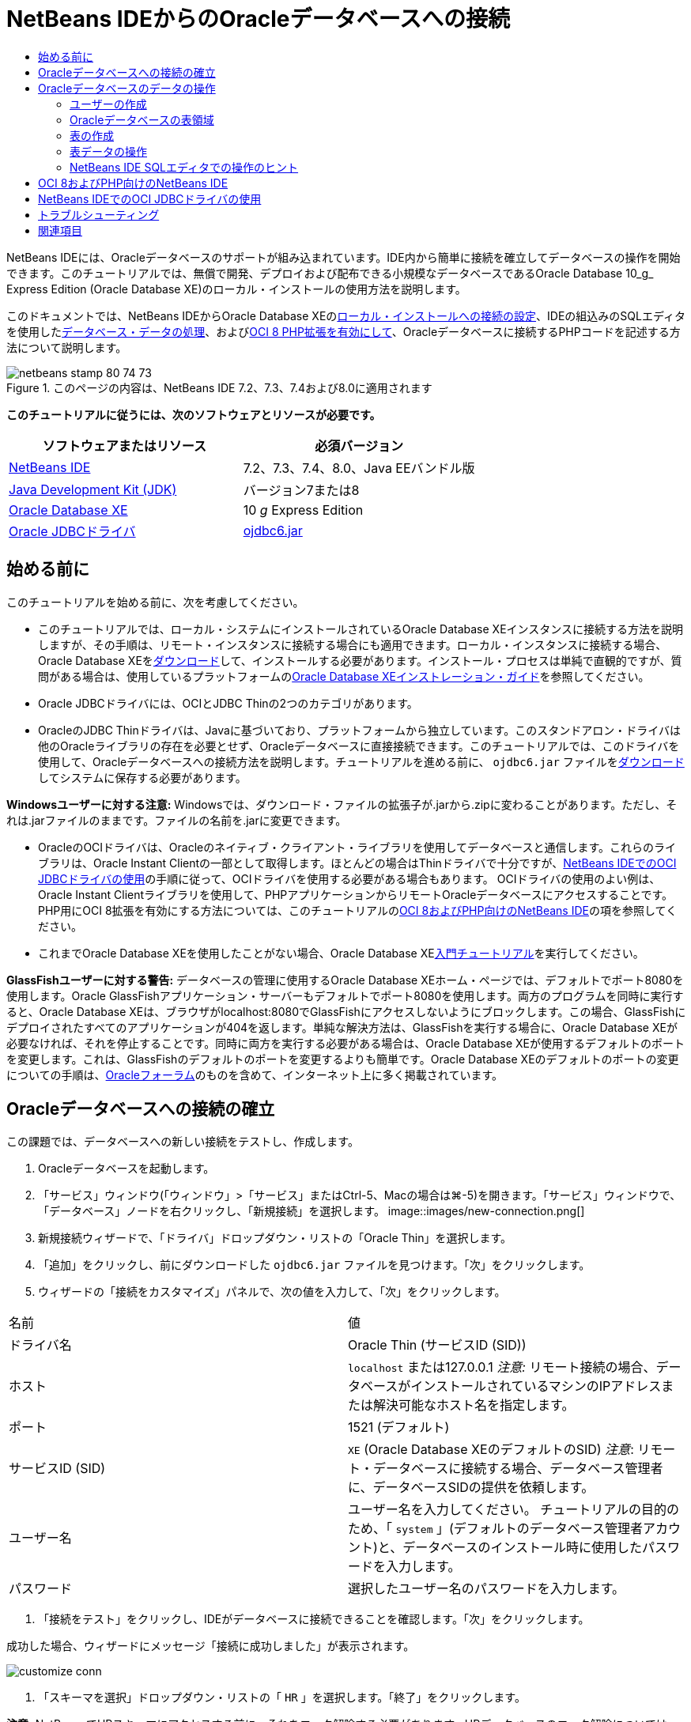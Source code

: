 // 
//     Licensed to the Apache Software Foundation (ASF) under one
//     or more contributor license agreements.  See the NOTICE file
//     distributed with this work for additional information
//     regarding copyright ownership.  The ASF licenses this file
//     to you under the Apache License, Version 2.0 (the
//     "License"); you may not use this file except in compliance
//     with the License.  You may obtain a copy of the License at
// 
//       http://www.apache.org/licenses/LICENSE-2.0
// 
//     Unless required by applicable law or agreed to in writing,
//     software distributed under the License is distributed on an
//     "AS IS" BASIS, WITHOUT WARRANTIES OR CONDITIONS OF ANY
//     KIND, either express or implied.  See the License for the
//     specific language governing permissions and limitations
//     under the License.
//

= NetBeans IDEからのOracleデータベースへの接続
:jbake-type: tutorial
:jbake-tags: tutorials 
:jbake-status: published
:icons: font
:syntax: true
:source-highlighter: pygments
:toc: left
:toc-title:
:description: NetBeans IDEからのOracleデータベースへの接続 - Apache NetBeans
:keywords: Apache NetBeans, Tutorials, NetBeans IDEからのOracleデータベースへの接続

NetBeans IDEには、Oracleデータベースのサポートが組み込まれています。IDE内から簡単に接続を確立してデータベースの操作を開始できます。このチュートリアルでは、無償で開発、デプロイおよび配布できる小規模なデータベースであるOracle Database 10_g_ Express Edition (Oracle Database XE)のローカル・インストールの使用方法を説明します。

このドキュメントでは、NetBeans IDEからOracle Database XEの<<connect,ローカル・インストールへの接続の設定>>、IDEの組込みのSQLエディタを使用した<<createuser,データベース・データの処理>>、および<<oci8,OCI 8 PHP拡張を有効にして>>、Oracleデータベースに接続するPHPコードを記述する方法について説明します。


image::images/netbeans-stamp-80-74-73.png[title="このページの内容は、NetBeans IDE 7.2、7.3、7.4および8.0に適用されます"]


*このチュートリアルに従うには、次のソフトウェアとリソースが必要です。*

|===
|ソフトウェアまたはリソース |必須バージョン 

|link:https://netbeans.org/downloads/index.html[+NetBeans IDE+] |7.2、7.3、7.4、8.0、Java EEバンドル版 

|link:http://www.oracle.com/technetwork/java/javase/downloads/index.html[+Java Development Kit (JDK)+] |バージョン7または8 

|link:http://www.oracle.com/technetwork/database/express-edition/overview/index.html[+Oracle Database XE+] |10 _g_ Express Edition 

|link:http://www.oracle.com/technetwork/database/enterprise-edition/jdbc-112010-090769.html[+Oracle JDBCドライバ+] |link:http://download.oracle.com/otn/utilities_drivers/jdbc/11202/ojdbc6.jar[+ojdbc6.jar+] 
|===


== 始める前に

このチュートリアルを始める前に、次を考慮してください。

* このチュートリアルでは、ローカル・システムにインストールされているOracle Database XEインスタンスに接続する方法を説明しますが、その手順は、リモート・インスタンスに接続する場合にも適用できます。ローカル・インスタンスに接続する場合、Oracle Database XEをlink:http://www.oracle.com/technetwork/database/express-edition/overview/index.html[+ダウンロード+]して、インストールする必要があります。インストール・プロセスは単純で直観的ですが、質問がある場合は、使用しているプラットフォームのlink:http://www.oracle.com/pls/xe102/homepage[+Oracle Database XEインストレーション・ガイド+]を参照してください。
* Oracle JDBCドライバには、OCIとJDBC Thinの2つのカテゴリがあります。
* OracleのJDBC Thinドライバは、Javaに基づいており、プラットフォームから独立しています。このスタンドアロン・ドライバは他のOracleライブラリの存在を必要とせず、Oracleデータベースに直接接続できます。このチュートリアルでは、このドライバを使用して、Oracleデータベースへの接続方法を説明します。チュートリアルを進める前に、 ``ojdbc6.jar`` ファイルをlink:http://www.oracle.com/technetwork/database/enterprise-edition/jdbc-112010-090769.html[+ダウンロード+]してシステムに保存する必要があります。

*Windowsユーザーに対する注意:* Windowsでは、ダウンロード・ファイルの拡張子が.jarから.zipに変わることがあります。ただし、それは.jarファイルのままです。ファイルの名前を.jarに変更できます。

* OracleのOCIドライバは、Oracleのネイティブ・クライアント・ライブラリを使用してデータベースと通信します。これらのライブラリは、Oracle Instant Clientの一部として取得します。ほとんどの場合はThinドライバで十分ですが、<<oci,NetBeans IDEでのOCI JDBCドライバの使用>>の手順に従って、OCIドライバを使用する必要がある場合もあります。
OCIドライバの使用のよい例は、Oracle Instant Clientライブラリを使用して、PHPアプリケーションからリモートOracleデータベースにアクセスすることです。PHP用にOCI 8拡張を有効にする方法については、このチュートリアルの<<oci8,OCI 8およびPHP向けのNetBeans IDE>>の項を参照してください。
* これまでOracle Database XEを使用したことがない場合、Oracle Database XElink:http://download.oracle.com/docs/cd/B25329_01/doc/admin.102/b25610/toc.htm[+入門チュートリアル+]を実行してください。

*GlassFishユーザーに対する警告:* データベースの管理に使用するOracle Database XEホーム・ページでは、デフォルトでポート8080を使用します。Oracle GlassFishアプリケーション・サーバーもデフォルトでポート8080を使用します。両方のプログラムを同時に実行すると、Oracle Database XEは、ブラウザがlocalhost:8080でGlassFishにアクセスしないようにブロックします。この場合、GlassFishにデプロイされたすべてのアプリケーションが404を返します。単純な解決方法は、GlassFishを実行する場合に、Oracle Database XEが必要なければ、それを停止することです。同時に両方を実行する必要がある場合は、Oracle Database XEが使用するデフォルトのポートを変更します。これは、GlassFishのデフォルトのポートを変更するよりも簡単です。Oracle Database XEのデフォルトのポートの変更についての手順は、link:https://forums.oracle.com/forums/thread.jspa?threadID=336855[+Oracleフォーラム+]のものを含めて、インターネット上に多く掲載されています。


== Oracleデータベースへの接続の確立

この課題では、データベースへの新しい接続をテストし、作成します。

1. Oracleデータベースを起動します。
2. 「サービス」ウィンドウ(「ウィンドウ」>「サービス」またはCtrl-5、Macの場合は⌘-5)を開きます。「サービス」ウィンドウで、「データベース」ノードを右クリックし、「新規接続」を選択します。
image::images/new-connection.png[]
3. 新規接続ウィザードで、「ドライバ」ドロップダウン・リストの「Oracle Thin」を選択します。
4. 「追加」をクリックし、前にダウンロードした ``ojdbc6.jar`` ファイルを見つけます。「次」をクリックします。
5. ウィザードの「接続をカスタマイズ」パネルで、次の値を入力して、「次」をクリックします。
|===

|名前 |値 

|ドライバ名 |Oracle Thin (サービスID (SID)) 

|ホスト | ``localhost`` または127.0.0.1
_注意:_ リモート接続の場合、データベースがインストールされているマシンのIPアドレスまたは解決可能なホスト名を指定します。 

|ポート |1521 (デフォルト) 

|サービスID (SID) | ``XE``  (Oracle Database XEのデフォルトのSID)
_注意_: リモート・データベースに接続する場合、データベース管理者に、データベースSIDの提供を依頼します。 

|ユーザー名 |

ユーザー名を入力してください。
チュートリアルの目的のため、「 ``system`` 」(デフォルトのデータベース管理者アカウント)と、データベースのインストール時に使用したパスワードを入力します。

 

|パスワード |選択したユーザー名のパスワードを入力します。 
|===
6. 「接続をテスト」をクリックし、IDEがデータベースに接続できることを確認します。「次」をクリックします。

成功した場合、ウィザードにメッセージ「接続に成功しました」が表示されます。

image::images/customize-conn.png[]
7. 「スキーマを選択」ドロップダウン・リストの「 ``HR`` 」を選択します。「終了」をクリックします。

*注意:* NetBeansでHRスキーマにアクセスする前に、それをロック解除する必要があります。HRデータベースのロック解除については、Oracle Database XElink:http://download.oracle.com/docs/cd/B25329_01/doc/admin.102/b25610/toc.htm[+入門チュートリアル+]で説明されています。

「サービス」ウィンドウの「データベース」ノードの下に新しい接続が表示されます。それを展開し、データベース・オブジェクトの構造の参照を開始できます。
接続ノードの表示名を変更します。ノードのポップアップ・メニューから「プロパティ」を選択し、「表示名」プロパティの省略符号ボタンをクリックします。「表示名」として「OracleDB」と入力し、「OK」をクリックします。

image::images/connection.png[]

*注意:*前述の手順では、ローカル・データベース・インスタンスに接続する場合について説明していますが、_リモート_・データベースに接続する場合の手順も同じです。唯一の違いは、ホスト名として ``localhost`` を指定するかわりに、Oracleデータベースがインストールされているリモート・マシンのIPアドレスまたはホスト名を入力することです。


== Oracleデータベースのデータの操作

データベースと対話する一般的な方法は、SQLエディタまたはデータベース管理インタフェースを使用して、SQLコマンドを実行することです。たとえば、Oracle Database XEにはブラウザ・ベースのインタフェースがあり、データベースの管理、データベース・オブジェクトの管理、およびデータの操作を行うことができます。

Oracleデータベース管理インタフェースから、ほとんどのデータベース関連タスクを実行できますが、このチュートリアルでは、NetBeans IDEでSQLエディタを使用して、これらのタスクの一部を実行する方法を説明します。次の課題では、新しいユーザーを作成し、表をすばやく再作成して、表データをコピーする方法を説明します。


=== ユーザーの作成

新しいデータベース・ユーザー・アカウントを作成して、データベースの表とデータを操作します。新規ユーザーを作成するには、データベース管理者アカウント、この例では、データベースのインストール時に作成したデフォルトの ``system`` アカウントでログインする必要があります。

1. 「サービス」ウィンドウで、OracleDB接続ノードを右クリックし、「コマンドの実行」を選択します。これにより、NetBeans IDEのSQLエディタが開き、データベースに送信するSQLコマンドを入力できます。
image::images/execute.png[]
2. 新しいユーザーを作成するには、SQLエディタ・ウィンドウで次のコマンドを入力し、ツールバーの「SQLの実行」ボタンをクリックします。
image::images/create-user.png[]

[source,java]
----

create user jimidentified by mypassworddefault tablespace userstemporary tablespace tempquota unlimited on users;
----

このコマンドは、新規ユーザー ``jim`` をパスワード ``mypassword`` で作成します。デフォルトの表領域は ``users`` で、割り当てられる領域は無制限です。

3. 次のステップは、 ``jim`` ユーザー・アカウントに、データベースのアクションを実行する権限を与えることです。ユーザーがデータベースに接続し、ユーザーのデフォルトの表領域で表を作成して変更し、サンプル ``hr`` データベースの ``Employees`` 表にアクセスできるようにする必要があります。

実際には、データベース管理者がカスタム・ロールを作成し、各ロールの権限を微調整します。ただし、チュートリアルの目的のため、 ``CONNECT`` などの定義済のロールを使用できます。ロールと権限の詳細は、link:http://download.oracle.com/docs/cd/E11882_01/network.112/e16543/toc.htm[+Oracle Databaseセキュリティ・ガイド+]を参照してください。


[source,java]
----

grant connect to jim;
grant create table to jim;
grant select on hr.departments to jim;
----


=== Oracleデータベースの表領域

表領域は、Oracleデータベースの論理データベース記憶域単位です。実際に、データベースのすべてのデータが表領域に保存されます。割り当てられた表領域内に表を作成します。デフォルトの表領域が明示的にユーザーに割り当てられていない場合、システムの表領域がデフォルトで使用されます(この状況は避けたほうが得策です)

表領域の概念の詳細は、link:http://www.orafaq.com/wiki/Tablespace[+Oracle FAQ: 表領域+]を参照してください。



=== 表の作成

NetBeans IDEからデータベースに表を作成する方法は複数あります。たとえば、SQLファイルを実行する(ファイルを右クリックし、「ファイルを実行」を選択)、SQLコマンドを実行する(接続ノードを右クリックし、「コマンドの実行」を選択)、または「表を作成」ダイアログ・ボックスを使用する(「表」ノードを右クリックし、「表を作成」を選択)ことができます。この課題では、別の表の構造を使用して、表を再作成します。

この例では、ユーザー ``jim`` で、 ``hr`` データベースから表を再作成して、そのスキーマに ``Departments`` 表のコピーを作成します。表を作成する前に、サーバーから切断し、ユーザー ``jim`` としてログインする必要があります。

1. 「サービス」ウィンドウで ``OracleDB`` 接続ノードを右クリックし、「切断」を選択します。
2. 「 ``OracleDB`` 」接続ノードを右クリックし、「接続」を選択して、 ``jim`` としてログインします。
3. HRスキーマの下の「表」ノードを展開し、ユーザー ``jim`` から ``Departments`` 表にのみアクセスできることを確認します。

ユーザー ``jim`` の作成時に、選択権限が ``Departments`` 表にのみ制限されています。

image::images/hr-view.png[]
4. 「 ``Departments`` 」表ノードを右クリックし、「構造を保存」を選択します。ディスクに ``.grab`` ファイルを保存します。
5.  ``JIM`` スキーマを展開し、「 ``表`` 」ノードを右クリックして、「表を再作成」を選択します。
作成した ``.grab`` ファイルをポイントします。
image::images/recreate.png[]
6. 表の作成に使用するSQLスクリプトを確認します。「OK」をクリックします。
image::images/nametable.png[]
「OK」をクリックすると、新しい ``DEPARTMENTS`` 表が作成され、 ``JIM`` スキーマ・ノードの下に表示されます。表ノードを右クリックし、「データを表示」を選択すると、表が空であることがわかります。

元の ``Departments`` 表から新しい表にデータをコピーする場合、表エディタでデータを手動で入力するか、新しい表に対してSQLスクリプトを実行して、表に入力できます。

*データを手動で入力するには、次の手順を実行します。*

1.  ``JIM`` スキーマの下の ``DEPARTMENTS`` 表を右クリックし、「データを表示」を選択します。
2. 「データを表示」ツールバーの「レコードを挿入」アイコンをクリックし、「レコードを挿入」ウィンドウを開きます。
image::images/insert-rec.png[]
3. フィールドにデータを入力します。「OK」をクリックします。

たとえば、元の ``DEPARTMENTS`` 表から取得した次の値を入力できます。

|===
|列 |値 

|DEPARTMENT_ID |10 

|DEPARTMENT_NAME |Administration 

|MANAGER_ID |200 

|LOCATION_ID |1700 
|===

*SQLスクリプトを使用して表に入力するには、次の手順を実行します。*

1.  ``JIM`` スキーマの下の ``DEPARTMENT`` 表を右クリックして、「コマンドの実行」を選択します。
2. 「SQLコマンド」タブでスクリプトを入力します。ツールバーの「実行」ボタンをクリックします。

次のスクリプトによって、新しい表の1行目に元の表のデータが入力されます。


[source,java]
----

INSERT INTO JIM.DEPARTMENTS (DEPARTMENT_ID, DEPARTMENT_NAME, MANAGER_ID, LOCATION_ID) VALUES (10, 'Administration', 200, 1700);
----

元の表から表に入力するためのSQLスクリプトを取得するには、次の手順を実行します。

1.  ``HR`` スキーマの下の ``DEPARTMENTS`` 表を右クリックし、「データを表示」を選択します。
2. 「データを表示」ウィンドウのすべての行を選択し、表を右クリックして、ポップアップ・メニューから「INSERTのSQLスクリプトを表示」を選択し、スクリプトを含む「SQLを表示」ダイアログを開きます。

スクリプトをコピーし、それを必要に応じて変更して、データを表に挿入できます。

SQLエディタの操作の詳細は、<<tips,ヒント>>を参照してください。


=== 表データの操作

表データの操作には、NetBeans IDEのSQLエディタを利用できます。SQL問合せを実行することによって、データベース構造内で保持されているデータを追加、変更および削除できます。

最初に、 ``jim`` スキーマにLocationsという2つ目の表を作成します(jimのユーザー・アカウントでログインしたまま)。今回は、IDEですぐに使用できるSQLファイルを実行するのみです。

1. link:https://netbeans.org/project_downloads/samples/Samples/Java/locations.sql[+locations.sql+]ファイルをコンピュータ上の_USER_HOME_ディレクトリにダウンロードして保存します。
2. IDEの「お気に入り」ウィンドウを開き、 ``locations.sql`` ファイルを見つけます。

「お気に入り」ウィンドウを開くには、メイン・メニューの「ウィンドウ」>「お気に入り」をクリックします(Ctrl-3キーを押します)。デフォルトで、「お気に入り」ウィンドウに_USER_HOME_ディレクトリが表示されます。

3.  ``locations.sql`` ファイルを右クリックし、「ファイルを実行」を選択します。
image::images/run-file.png[]

*注意:*IDEに複数のデータベース接続が登録されている場合は、IDEによって正しい接続を選択するように求められます。

4. 「サービス」ウィンドウで、「表」ノードを右クリックし、ポップアップ・メニューの「リフレッシュ」を選択します。

データを含む ``Locations`` 表が ``JIM`` スキーマに追加されたことがわかります。

image::images/second-table.png[]
5. 「Locations」表ノードを右クリックし、「データを表示」を選択して、表の内容を確認します。「Locations」表の内容を確認します。
この表示ウィンドウで直接、新しいレコードを挿入したり、既存のデータを変更したりできます。
image::images/view-data1.png[]
6. 次に、DepartmentsとLocationsの2つの表の情報を表示する問合せを実行します。

この例では、両方の表に同じデータ型の値を保持する同じ「location_id」列があるため、単純な「自然結合」を使用します。この結合では、一致するlocation_id列に等しい値を持つ行のみが選択されます。

「SQLコマンド」ウィンドウを開き( ``JIM`` スキーマの下の「 ``表`` 」ノードを右クリックし、「コマンドの実行」を選択)、次のSQL文を入力して、「SQLの実行」アイコンをクリックします。


[source,java]
----

SELECT DEPARTMENT_NAME, MANAGER_ID, LOCATION_ID, STREET_ADDRESS, POSTAL_CODE, CITY, STATE_PROVINCE 
FROM departments NATURAL JOIN locations
ORDER by DEPARTMENT_NAME;
----

このSQL問合せは、location_id値がLocations表の一致する列の値に等しいDepartments表の行を、Department名で順序付けられた結果で返します。この問合せの結果には、単一の表の表現で実行できるように、直接新しいレコードを挿入することはできません。

image::images/join.png[]

ビューとしてSQL結合問合せを保存(「ビュー」ノードを右クリックし、「ビューの作成」を選択)して、必要なときにいつでも便利に実行できます。このため、データベース・ユーザーには、サンプル・ユーザーが持たないビューを作成する権限を付与するようにしてください。システム・アカウントでログインし、 ``jim`` にビューの作成権限を付与し(SQL文「grant create view to jim;」で)、独自のビューを作成してみます。


=== NetBeans IDE SQLエディタでの操作のヒント

このチュートリアルに従っていれば、NetBeans IDE SQLエディタの機能をすでに使用しています。次に、役立つ可能性があるNetBeans IDE SQLエディタの他の機能をいくつか示します。

1. *データベース表のGUIビュー*。「サービス」ウィンドウで表ノードを右クリックし、「データを表示」を選択すると、(上の図に示すように) IDEによって表とそのデータの視覚的表現が表示されます。このビューで、表のデータを直接追加、変更および削除することもできます。
* レコードを追加するには、「レコードを挿入」(image::images/row-add.png[])アイコンをクリックし、開いた「レコードを挿入」ウィンドウに新しいデータを挿入します。「SQLを表示」ボタンをクリックして、この操作のSQLコードを表示します。表が新しいレコードで自動的に更新されます。
* レコードを変更するには、表のGUIビューの任意のセル内を直接ダブルクリックし、新しい値を入力します。変更がコミットされるまで、変更したテキストは緑で表示されます。変更内容をコミットするには、「変更をコミット」(image::images/row-commit.png[])アイコンをクリックします。変更内容を取り消すには、「編集の取消」(image::images/row-commit.png[])アイコンをクリックします。
* 行を削除するには、行を選択して「選択したレコードを削除」(image::images/row-commit.png[])アイコンをクリックします。
2. *前のタブの保持*。SQLエディタ・ツールバーの「前のタブの保持」(image::images/keepoldresulttabs.png[])アイコンをクリックし、前の問合せの結果を開いた状態でウィンドウを保持します。これは、複数の問合せの結果を比較する場合に役立つことがあります。
3. *SQL履歴*(Ctrl-Alt-Shift-H)。SQLエディタツールバーの「SQL履歴」(image::images/sql-history.png[])アイコンを使用して、各データベース接続に対して実行したすべてのSQL文を表示します。ドロップダウン・リストから接続を選択し、必要なSQL文を見つけて、「挿入」をクリックし、「SQLコマンド」ウィンドウに文を配置します。
4. *接続の一覧*。複数のデータベース接続があり、SQLエディタでそれらをすばやく切り替える必要がある場合、「接続」ドロップダウン・リストを使用します。
5. *SQL文の実行*。SQLコマンド・ウィンドウに現在ある文全体を実行するには、「SQLの実行」(image::images/runsql.png[])アイコンをクリックします。SQLの一部のみを実行する場合は、「SQLコマンド」ウィンドウでその部分を選択し、選択を右クリックして、「セクションを実行」を選択します。この場合、選択した部分のみが実行されます。



== OCI 8およびPHP向けのNetBeans IDE

OCI 8 PHP拡張およびPHP向けのNetBeans IDEを使用して、Oracleデータベースと通信するPHPコードを記述できます。PHP向けのNetBeans IDEおよびOracleデータベースを使用するには:

1. link:../../trails/php.html[+PHPの学習+]のPHP開発のための環境の構成の項で説明されているように、PHP環境を設定します。NetBeans IDEではPHP 5.2または5.3のみをサポートしています。
2. エディタで ``php.ini`` ファイルを開きます。 ``extension_dir`` プロパティがPHP拡張のディレクトリに設定されていることを確認します。このディレクトリは通常 ``PHP_HOME/ext`` です。たとえば、PHP 5.2.9が ``C:`` のルート・ディレクトリにインストールされている場合、 ``extension_dir`` 設定は ``extension_dir="C:\php-5.2.9\ext"`` になります。
3. 行 ``extension=php_oci8_11g.dll``  (Oracle 11gの場合)または ``extension=php_oci8.dll``  (Oracle 10.2またはXEの場合)を見つけてコメントを解除します。これらの拡張のうち一度に有効にできるのは1つのみです。

*重要: * ``php.ini`` にそのような行がない場合、拡張フォルダでOCI 8拡張ファイルを探してください。拡張フォルダにOCI 8拡張ファイルがない場合、OCI 8のダウンロードとインストールについては、link:http://www.oracle.com/technetwork/articles/technote-php-instant-084410.html[+LinuxおよびWindowsへのPHPおよびOracle Instant Clientのインストール+]を参照してください。

4. Apacheを再起動します。(Windowsユーザーはコンピュータを再起動するようにしてください。)
5.  ``phpinfo()`` を実行します。OCI 8を正常に有効にすると、 ``phpinfo()`` の出力にOCI 8セクションが表示されます。

OCI 8を有効にする方法と特にリモートOracle DBサーバーでOCI 8を使用する方法の詳細は、link:http://www.oracle.com/technetwork/articles/technote-php-instant-084410.html[+LinuxおよびWindowsへのPHPおよびOracle Instant Clientのインストール+]を参照してください。

OCI 8を有効にすると、PHP向けのNetBeans IDEはコード補完とデバッグのためにこの拡張にアクセスします。

image::images/oci-cc.png[]


== NetBeans IDEでのOCI JDBCドライバの使用

OCIドライバ・パッケージは、JDBC Thinドライバと同じJARファイル( ``ojdbc6.jar`` )で利用できます。使用するドライバの選択は、インタフェースによって異なります。Thinドライバの場合は ``oracle.jdbc.OracleDriver`` 、OCIドライバの場合は ``oracle.jdbc.driver.OracleDriver`` です。Oracle Database Instant Clientには、OCIドライバがデータベースと通信するために必要なすべてのライブラリが含まれているため、OCIドライバを使用するには、Oracle Database Instant Clientもインストールする必要があります。

*OracleのOCIドライバを使用してNetBeans IDEからOracle Databaseに接続するには:*

1. 使用しているプラットフォームに対応するOracle Database Instant Clientの「Basic」パッケージをlink:http://www.oracle.com/technetwork/database/features/instant-client/index-100365.html[+ダウンロード+]します。link:http://www.oracle.com/technetwork/database/features/instant-client/index-100365.html[+このページ+]のインストール手順に従います。
2. IDEの「サービス」ウィンドウで、「データベース」ノードを右クリックし、「新規接続」を選択します。
3. 「ドライバを検索」ステップで、「Oracle OCI」を選択し、「追加」をクリックして、 ``ojdbc6.jar`` ファイルを指定します。
4. 「接続をカスタマイズ」ダイアログ・ボックスで、IPアドレス、ポート、SID、ユーザー名とパスワードなどの接続の詳細を指定します。
OCIドライバとThinドライバのJDBC URLの違いに注意してください。
image::images/oci-connection.png[]


== トラブルシューティング

下のトラブルシューティングのヒントでは、発生したほんの少数の例外について説明しています。質問がここで解決されない場合は、独自に検索するか、「このチュートリアルに関するご意見をお寄せください」リンクを使用して、建設的なフィード・バックを提供してください。

* 次のようなエラーが表示されます。

[source,java]
----

Shutting down v3 due to startup exception : No free port within range:
>> 8080=com.sun.enterprise.v3.services.impl.monitor.MonitorableSelectorHandler@7dedad
----
これは、GlassFishアプリケーション・サーバーとOracle Databaseの両方でポート8080を使用しているために発生します。そのため、両方のアプリケーションを同時に使用する場合は、それらのどちらかのこのデフォルトのポートを変更する必要があります。Oracle Databaseのデフォルトのポートをリセットする場合は、次のコマンドを使用できます。

[source,java]
----

CONNECT SYSTEM/passwordEXEC DBMS_XDB.SETHTTPPORT(<new port number>);
----
* 次のエラーが表示されます。

[source,java]
----

Listener refused the connection with the following error: ORA-12505, TNS:listener does not currently know of SID given in connect descriptor.
----
これは、接続ディスクリプタによって指定されたデータベース・インスタンスのサービスID (SID)がリスナーによって認識されていない場合に発生します。この例外には多くの原因があります。たとえば、Oracle Databaseが起動されていない場合に発生する可能性があります(最も単純な例)。またはSIDが正しくないか、リスナーによって認識されていません。デフォルトのSID (たとえば、Oracle Database Express Editionの場合、デフォルトのSIDはXEです)を使用する場合、この問題が発生する可能性はほとんどありません。SIDは、 ``tnsnames.ora`` ファイル(Windowsマシンの場合、このファイルは ``%ORACLE_HOME%\network\admin\tnsnames.ora`` にあります)のCONNECT DATA部分に含まれています。
* 次のエラーが表示されます。

[source,java]
----

ORA-12705: Cannot access NLS data files or invalid environment specified.
----

一般的な場合、これは、NLS_LANG環境変数に、言語、地域または文字セットの無効な値が含まれることを意味します。この場合は、無効なNLS_LANG設定をオペレーティング・システム・レベルで無効にするようにしてください。Windowsでは、Windowsレジストリの\HKEY_LOCAL_MACHINE\SOFTWARE\ORACLEにあるNLS_LANGサブキーの名前を変更します。Linux/Unixでは、コマンド「unset NLS_LANG」を実行します。

link:/about/contact_form.html?to=3&subject=Feedback:%20Connecting%20to%20Oracle%20Database%20from%20NetBeans%20IDE[+ご意見をお寄せください+]



== 関連項目

Oracle Databaseの管理と操作の詳細は、対応するOracleのドキュメントを参照してください。下に、最もよく使用されるドキュメントの簡単な一覧を示します。

* link:http://download.oracle.com/docs/cd/E11882_01/server.112/e17118/toc.htm[+Oracle Database SQLリファレンス+]。Oracle Databaseの情報を処理するために使用するすべてのSQL文の説明です。
* link:http://download.oracle.com/docs/cd/E11882_01/network.112/e16543/toc.htm[+Oracle Databaseセキュリティ・ガイド+]。Oracle Databaseの管理で使用される主な概念について説明しています。
* link:http://st-curriculum.oracle.com/tutorial/DBXETutorial/index.htm[+Oracle Database 10_g_ Express Editionチュートリアル+]。Oracle Database XEの使用方法ついての簡単かつ詳細な紹介です。
* link:http://www.oracle.com/technetwork/articles/technote-php-instant-084410.html[+LinuxおよびWindowsへのPHPおよびOracle Instant Clientのインストール+]。PHPおよびOracle Instant Clientのインストール方法に関する簡単な記事です。

NetBeans IDEで他のデータベースを操作する方法については、次を参照してください。

* link:java-db.html[+Java DB (Derby)データベースの操作+]
* link:mysql.html[+MySQLデータベースへの接続+]
* link:../web/mysql-webapp.html[+MySQLデータベースを使用した単純なWebアプリケーションの作成+]
